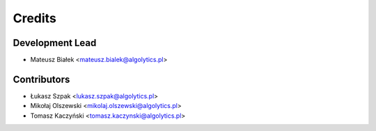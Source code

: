 =======
Credits
=======

Development Lead
----------------

* Mateusz Białek <mateusz.bialek@algolytics.pl>

Contributors
------------

* Łukasz Szpak <lukasz.szpak@algolytics.pl>
* Mikołaj Olszewski <mikolaj.olszewski@algolytics.pl>
* Tomasz Kaczyński <tomasz.kaczynski@algolytics.pl>
